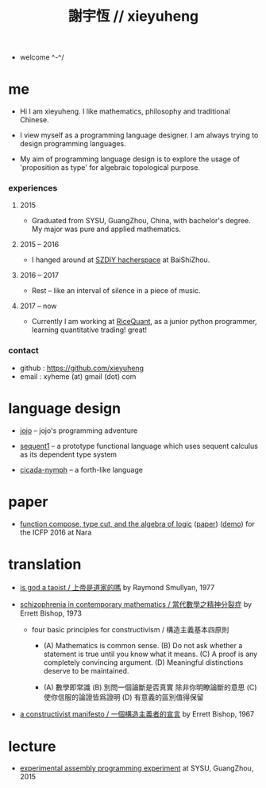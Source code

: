 #+html_head: <link rel="stylesheet" href="css/org-page.css"/>
#+title: 謝宇恆 // xieyuheng

- welcome ^-^/

* me

  - Hi I am xieyuheng.
    I like mathematics, philosophy and traditional Chinese.

  - I view myself as a programming language designer.
    I am always trying to design programming languages.

  - My aim of programming language design
    is to explore the usage of 'proposition as type'
    for algebraic topological purpose.

*** experiences

***** 2015

      - Graduated from SYSU, GuangZhou, China, with bachelor's degree.
        My major was pure and applied mathematics.

***** 2015 -- 2016

      - I hanged around at [[http://szdiy.github.io][SZDIY hacherspace]] at BaiShiZhou.

***** 2016 -- 2017

      - Rest -- like an interval of silence in a piece of music.

***** 2017 -- now

      - Currently I am working at [[https://www.ricequant.com][RiceQuant]], as a junior python programmer,
        learning quantitative trading! great!

*** contact

    - github : https://github.com/xieyuheng
    - email : xyheme (at) gmail (dot) com

* language design

  - [[http://xieyuheng.github.io/jojo][jojo]] -- jojo's programming adventure

  - [[http://xieyuheng.github.io/sequent1][sequent1]] -- a prototype functional language
    which uses sequent calculus as its dependent type system

  - [[http://xieyuheng.github.io/cicada-nymph][cicada-nymph]] -- a forth-like language

* paper

  - [[./output/function-compose-type-cut.html][function compose, type cut, and the algebra of logic]] ([[http://xieyuheng.github.io/paper/function-compose-type-cut.pdf][paper]]) ([[./output/function-compose-type-cut--demo.html][demo]])
    for the ICFP 2016 at Nara

* translation

  - [[./translation/is-god-a-taoist.html][is god a taoist / 上帝是道家的嗎]]
    by Raymond Smullyan, 1977

  - [[./translation/schizophrenia-in-contemporary-mathematics.html][schizophrenia in contemporary mathematics / 當代數學之精神分裂症]]
    by Errett Bishop, 1973

    - four basic principles for constructivism / 構造主義基本四原則

      - (A) Mathematics is common sense.
        (B) Do not ask whether a statement is true until you know what it means.
        (C) A proof is any completely convincing argument.
        (D) Meaningful distinctions deserve to be maintained.

      - (A) 數學即常識
        (B) 別問一個論斷是否真實 除非你明瞭論斷的意思
        (C) 使你信服的論證皆爲證明
        (D) 有意義的區別值得保留

  - [[./translation/a-constructivist-manifesto.html][a constructivist manifesto / 一個構造主義者的宣言]]
    by Errett Bishop, 1967

* lecture

  - [[http://the-little-language-designer.github.io/cicada-nymph/course/contents.html][experimental assembly programming experiment]]
    at SYSU, GuangZhou, 2015
